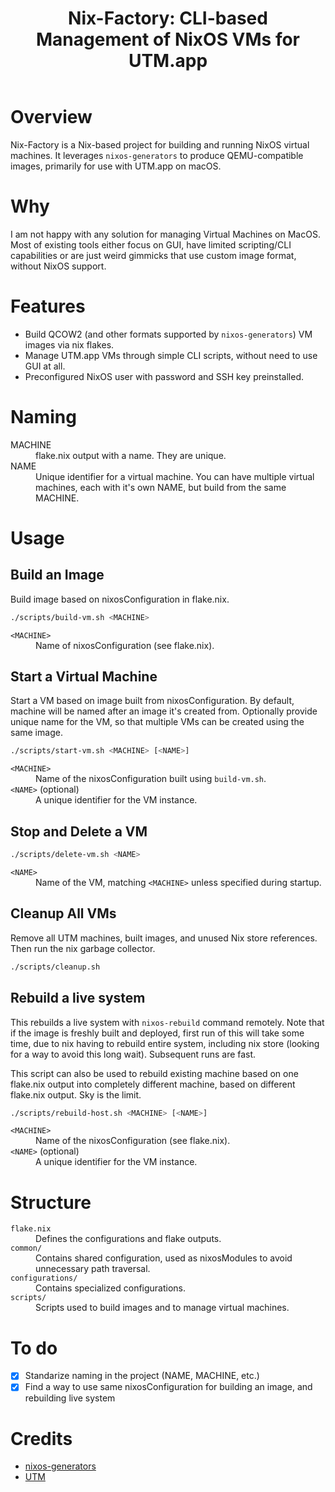 #+TITLE: Nix-Factory: CLI-based Management of NixOS VMs for UTM.app
#+DESCRIPTION: A repository for building and managing NixOS virtual machine images using nix flakes.

* Overview
Nix-Factory is a Nix-based project for building and running NixOS virtual machines. It leverages ~nixos-generators~ to produce QEMU-compatible images, primarily for use with UTM.app on macOS.

* Why
I am not happy with any solution for managing Virtual Machines on MacOS. Most of existing tools either focus on GUI, have limited scripting/CLI capabilities or are just weird gimmicks that use custom image format, without NixOS support.

* Features
- Build QCOW2 (and other formats supported by ~nixos-generators~) VM images via nix flakes.
- Manage UTM.app VMs through simple CLI scripts, without need to use GUI at all.
- Preconfigured NixOS user with password and SSH key preinstalled.

* Naming
- MACHINE :: flake.nix output with a name. They are unique.
- NAME :: Unique identifier for a virtual machine. You can have multiple virtual machines, each with it's own NAME, but build from the same MACHINE.

* Usage

** Build an Image
Build image based on nixosConfiguration in flake.nix.
#+BEGIN_SRC bash
./scripts/build-vm.sh <MACHINE>
#+END_SRC
- ~<MACHINE>~ :: Name of nixosConfiguration (see flake.nix).

** Start a Virtual Machine
Start a VM based on image built from nixosConfiguration. By default, machine will be named after an image it's created from. Optionally provide unique name for the VM, so that multiple VMs can be created using the same image.
#+BEGIN_SRC bash
./scripts/start-vm.sh <MACHINE> [<NAME>]
#+END_SRC
- ~<MACHINE>~ :: Name of the nixosConfiguration built using ~build-vm.sh~.
- ~<NAME>~ (optional) :: A unique identifier for the VM instance.

** Stop and Delete a VM
#+BEGIN_SRC bash
./scripts/delete-vm.sh <NAME>
#+END_SRC
- ~<NAME>~ :: Name of the VM, matching ~<MACHINE>~ unless specified during startup.

** Cleanup All VMs
Remove all UTM machines, built images, and unused Nix store references. Then run the nix garbage collector.
#+BEGIN_SRC bash
./scripts/cleanup.sh
#+END_SRC

** Rebuild a live system
This rebuilds a live system with ~nixos-rebuild~ command remotely. Note that if the image is freshly built and deployed, first run of this will take some time, due to nix having to rebuild entire system, including nix store (looking for a way to avoid this long wait). Subsequent runs are fast.

This script can also be used to rebuild existing machine based on one flake.nix output into completely different machine, based on different flake.nix output. Sky is the limit.
#+begin_src bash
./scripts/rebuild-host.sh <MACHINE> [<NAME>]
#+end_src
- ~<MACHINE>~ :: Name of the nixosConfiguration (see flake.nix).
- ~<NAME>~ (optional) :: A unique identifier for the VM instance.

* Structure
- ~flake.nix~ :: Defines the configurations and flake outputs.
- ~common/~ :: Contains shared configuration, used as nixosModules to avoid unnecessary path traversal.
- ~configurations/~ :: Contains specialized configurations.
- ~scripts/~ :: Scripts used to build images and to manage virtual machines.

* To do
- [X] Standarize naming in the project (NAME, MACHINE, etc.)
- [X] Find a way to use same nixosConfiguration for building an image, and rebuilding live system

* Credits
- [[https://github.com/nix-community/nixos-generators][nixos-generators]]
- [[https://github.com/utmapp/UTM][UTM]]
